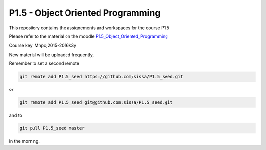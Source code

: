 P1.5 - Object Oriented Programming 
=======================================================================

This repository contains the assignements and workspaces for the
course P1.5

Please refer to the material on the moodle P1.5_Object_Oriented_Programming_

Course key:  Mhpc;2015-2016k3y

New material will be uploaded frequently,

Remember to set a second remote

.. code::

  git remote add P1.5_seed https://github.com/sissa/P1.5_seed.git

or

.. code::

  git remote add P1.5_seed git@github.com:sissa/P1.5_seed.git

and to

.. code::

  git pull P1.5_seed master 

in the morning.


.. _P1.5_Object_Oriented_Programming: http://elearn.mhpc.it/moodle/course/view.php?id=32

